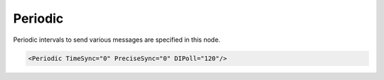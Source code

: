 .. _xmlelem-SpabusmaPeriodic:

Periodic
^^^^^^^^

Periodic intervals to send various messages are specified in this node.

.. include-file:: sections/Include/sample_node.rstinc "" ":ref:`xmlelem-SpabusmaPeriodic`"

.. code-block:: none

   <Periodic TimeSync="0" PreciseSync="0" DIPoll="120"/>


.. include-file:: sections/Include/table_attrs.rstinc "" "tabid-SpabusmaPeriodic" "Spabus Master Periodic attributes" ":spec: |C{0.12}|C{0.1}|C{0.1}|S{0.68}|"

.. include-file:: sections/Include/ma_PeriodicTimeSync.rstinc "" "This attribute enables Date :lemonobgtext:`WD` synchronization message. :inlinetip:`Time Synchronization commands are only sent at predefined intervals. This means station Online/Offline status change doesn't trigger time synchronization command.`"

   * :attr:	:xmlattr:`PreciseSync`
     :val:	|uint32range|
     :def:	0 sec
     :desc:	Precise Time synchronization command interval in seconds.
		Value 0 disables periodic precise time synchronization command.
		This attribute enables Time :lemonobgtext:`WT` synchronization message.
		:inlinetip:`Time Synchronization commands are only sent at predefined intervals. This means station Online/Offline status change doesn't trigger time synchronization command.`

   * :attr:	:xmlattr:`DIPoll`
     :val:	|uint32range|
     :def:	0 sec
     :desc:	Periodic polling of DI values in seconds.
		This setting only applies if DI values are excluded from continuous polling (are requested only during IED initialization) with :ref:`bitref-SpabusmaAppFlagsBit0`\ |bittrue| in :ref:`xmlelem-SpabusmaApp`.\ :ref:`xmlattr-SpabusmaAppFlags`.

